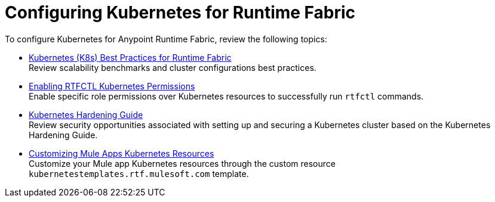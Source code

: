 = Configuring Kubernetes for Runtime Fabric

To configure Kubernetes for Anypoint Runtime Fabric, review the following topics:

* xref:rtf-k8s-practices.adoc[Kubernetes (K8s) Best Practices for Runtime Fabric] +
Review scalability benchmarks and cluster configurations best practices.

* xref:rtfctl-permissions.adoc[Enabling RTFCTL Kubernetes Permissions] +
Enable specific role permissions over Kubernetes resources to successfully run `rtfctl` commands.

* xref:kubernetes-hardening-guide.adoc[Kubernetes Hardening Guide] +
Review security opportunities associated with setting up and securing a Kubernetes cluster based on the Kubernetes Hardening Guide.

* xref:customize-kubernetes-crd.adoc[Customizing Mule Apps Kubernetes Resources] +
Customize your Mule app Kubernetes resources through the custom resource `kubernetestemplates.rtf.mulesoft.com` template.